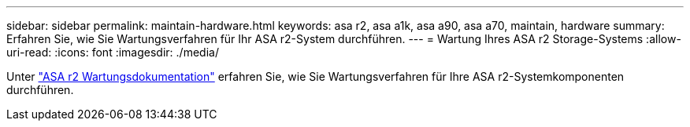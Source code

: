 ---
sidebar: sidebar 
permalink: maintain-hardware.html 
keywords: asa r2, asa a1k, asa a90, asa a70, maintain, hardware 
summary: Erfahren Sie, wie Sie Wartungsverfahren für Ihr ASA r2-System durchführen. 
---
= Wartung Ihres ASA r2 Storage-Systems
:allow-uri-read: 
:icons: font
:imagesdir: ./media/


[role="lead"]
Unter https://docs.netapp.com/us-en/ontap-systems/asa-r2-landing-maintain/index.html["ASA r2 Wartungsdokumentation"^] erfahren Sie, wie Sie Wartungsverfahren für Ihre ASA r2-Systemkomponenten durchführen.
